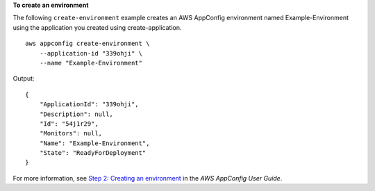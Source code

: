 **To create an environment**

The following ``create-environment`` example creates an AWS AppConfig environment named Example-Environment using the application you created using create-application. ::

    aws appconfig create-environment \
        --application-id "339ohji" \
        --name "Example-Environment"

Output::

    {
        "ApplicationId": "339ohji",
        "Description": null,
        "Id": "54j1r29",
        "Monitors": null,
        "Name": "Example-Environment",
        "State": "ReadyForDeployment"
    }

For more information, see `Step 2: Creating an environment <https://docs.aws.amazon.com/appconfig/latest/userguide/appconfig-creating-environment.html>`__ in the *AWS AppConfig User Guide*.